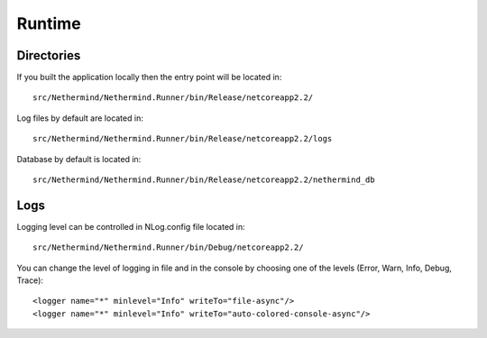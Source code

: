 Runtime
*******

Directories
^^^^^^^^^^^

If you built the application locally then the entry point will be located in::

    src/Nethermind/Nethermind.Runner/bin/Release/netcoreapp2.2/

Log files by default are located in::

    src/Nethermind/Nethermind.Runner/bin/Release/netcoreapp2.2/logs

Database by default is located in::

    src/Nethermind/Nethermind.Runner/bin/Release/netcoreapp2.2/nethermind_db

Logs
^^^^

Logging level can be controlled in NLog.config file located in::

    src/Nethermind/Nethermind.Runner/bin/Debug/netcoreapp2.2/

You can change the level of logging in file and in the console by choosing one of the levels (Error, Warn, Info, Debug, Trace)::

    <logger name="*" minlevel="Info" writeTo="file-async"/>
    <logger name="*" minlevel="Info" writeTo="auto-colored-console-async"/>
